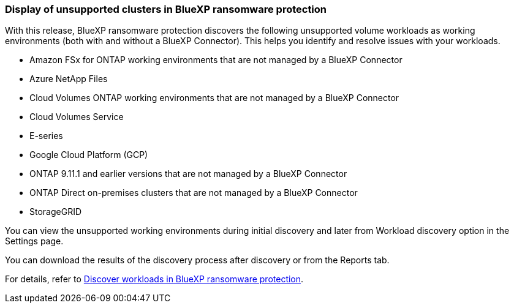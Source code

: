 === Display of unsupported clusters in BlueXP ransomware protection

With this release, BlueXP ransomware protection discovers the following unsupported volume workloads as working environments (both with and without a BlueXP Connector). This helps you identify and resolve issues with your workloads.

* Amazon FSx for ONTAP working environments that are not managed by a BlueXP Connector
* Azure NetApp Files 
* Cloud Volumes ONTAP working environments that are not managed by a BlueXP Connector
* Cloud Volumes Service 
* E-series 
* Google Cloud Platform (GCP)
* ONTAP 9.11.1 and earlier versions that are not managed by a BlueXP Connector 
* ONTAP Direct on-premises clusters that are not managed by a BlueXP Connector 
* StorageGRID 

You can view the unsupported working environments during initial discovery and later from Workload discovery option in the Settings page.

You can download the results of the discovery process after discovery or from the Reports tab. 

For details, refer to link:rp-start-discover.html[Discover workloads in BlueXP ransomware protection]. 

//For details, refer to https://docs.netapp.com/us-en/bluexp-ransomware-protection/rp-start-discovery.html[Discover workloads in BlueXP ransomware protection]. 